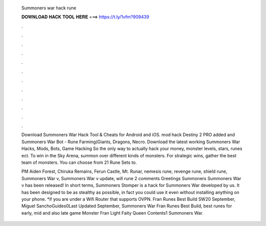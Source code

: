   Summoners war hack rune
  
  
  
  𝐃𝐎𝐖𝐍𝐋𝐎𝐀𝐃 𝐇𝐀𝐂𝐊 𝐓𝐎𝐎𝐋 𝐇𝐄𝐑𝐄 ===> https://t.ly/1vfm?909439
  
  
  
  .
  
  
  
  .
  
  
  
  .
  
  
  
  .
  
  
  
  .
  
  
  
  .
  
  
  
  .
  
  
  
  .
  
  
  
  .
  
  
  
  .
  
  
  
  .
  
  
  
  .
  
  Download Summoners War Hack Tool & Cheats for Android and iOS. mod hack Destiny 2 PRO added and Summoners War Bot - Rune Farming(Giants, Dragons, Necro. Download the latest working Summoners War Hacks, Mods, Bots, Game Hacking So the only way to actually hack your money, monster levels, stars, runes ect. To win in the Sky Arena, summon over different kinds of monsters. For strategic wins, gather the best team of monsters. You can choose from 21 Rune Sets to.
  
  PM Aiden Forest, Chiruka Remains, Ferun Castle, Mt. Runar, nemesis rune, revenge rune, shield rune, Summoners War v, Summoners War v update, will rune 2 comments Greetings Summoners Summoners War v has been released! In short terms, Summoners Stomper is a hack for Summoners War developed by us. It has been designed to be as stealthy as possible, in fact you could use it even without installing anything on your phone. *if you are under a Wifi Router that supports OVPN. Fran Runes Best Build SW20 September, Miguel SanchoGuides0Last Updated September, Summoners War Fran Runes Best Build, best runes for early, mid and also late game Monster Fran Light Faity Queen Contents1 Summoners War.
